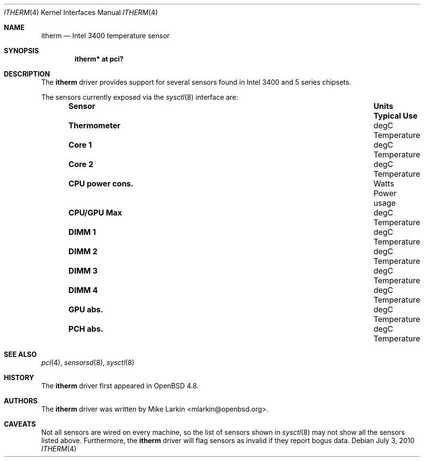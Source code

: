 .\"	$OpenBSD: itherm.4,v 1.3 2011/09/03 22:59:08 jmc Exp $
.\"
.\" Copyright (c) 2010 Mike Larkin <mlarkin@openbsd.org>
.\"
.\" Permission to use, copy, modify, and distribute this software for any
.\" purpose with or without fee is hereby granted, provided that the above
.\" copyright notice and this permission notice appear in all copies.
.\"
.\" THE SOFTWARE IS PROVIDED "AS IS" AND THE AUTHOR DISCLAIMS ALL WARRANTIES
.\" WITH REGARD TO THIS SOFTWARE INCLUDING ALL IMPLIED WARRANTIES OF
.\" MERCHANTABILITY AND FITNESS. IN NO EVENT SHALL THE AUTHOR BE LIABLE FOR
.\" ANY SPECIAL, DIRECT, INDIRECT, OR CONSEQUENTIAL DAMAGES OR ANY DAMAGES
.\" WHATSOEVER RESULTING FROM LOSS OF USE, DATA OR PROFITS, WHETHER IN AN
.\" ACTION OF CONTRACT, NEGLIGENCE OR OTHER TORTIOUS ACTION, ARISING OUT OF
.\" OR IN CONNECTION WITH THE USE OR PERFORMANCE OF THIS SOFTWARE.
.\"
.Dd $Mdocdate: July 3 2010 $
.Dt ITHERM 4
.Os
.Sh NAME
.Nm itherm
.Nd Intel 3400 temperature sensor
.Sh SYNOPSIS
.Cd "itherm* at pci?"
.Sh DESCRIPTION
The
.Nm
driver provides support for several sensors found in Intel 3400 and 5 series
chipsets.
.Pp
The sensors currently exposed via the
.Xr sysctl 8
interface are:
.Bl -column "CPU power cons." "Units" "Typical Use" -offset indent
.It Sy "Sensor" Ta Sy "Units" Ta Sy "Typical Use"
.It Li "Thermometer" Ta "degC" Ta "Temperature"
.It Li "Core 1" Ta "degC" Ta "Temperature"
.It Li "Core 2" Ta "degC" Ta "Temperature"
.It Li "CPU power cons." Ta "Watts" Ta "Power usage"
.It Li "CPU/GPU Max" Ta "degC" Ta "Temperature"
.It Li "DIMM 1" Ta "degC" Ta "Temperature"
.It Li "DIMM 2" Ta "degC" Ta "Temperature"
.It Li "DIMM 3" Ta "degC" Ta "Temperature"
.It Li "DIMM 4" Ta "degC" Ta "Temperature"
.It Li "GPU abs." Ta "degC" Ta "Temperature"
.It Li "PCH abs." Ta "degC" Ta "Temperature"
.El
.Sh SEE ALSO
.Xr pci 4 ,
.Xr sensorsd 8 ,
.Xr sysctl 8
.Sh HISTORY
The
.Nm
driver first appeared in
.Ox 4.8 .
.Sh AUTHORS
The
.Nm
driver was written by
.An Mike Larkin Aq mlarkin@openbsd.org .
.Sh CAVEATS
Not all sensors are wired on every machine, so the list of
sensors shown in
.Xr sysctl 8
may not show all the sensors listed above.
Furthermore, the
.Nm
driver will flag sensors as invalid if they report bogus data.
